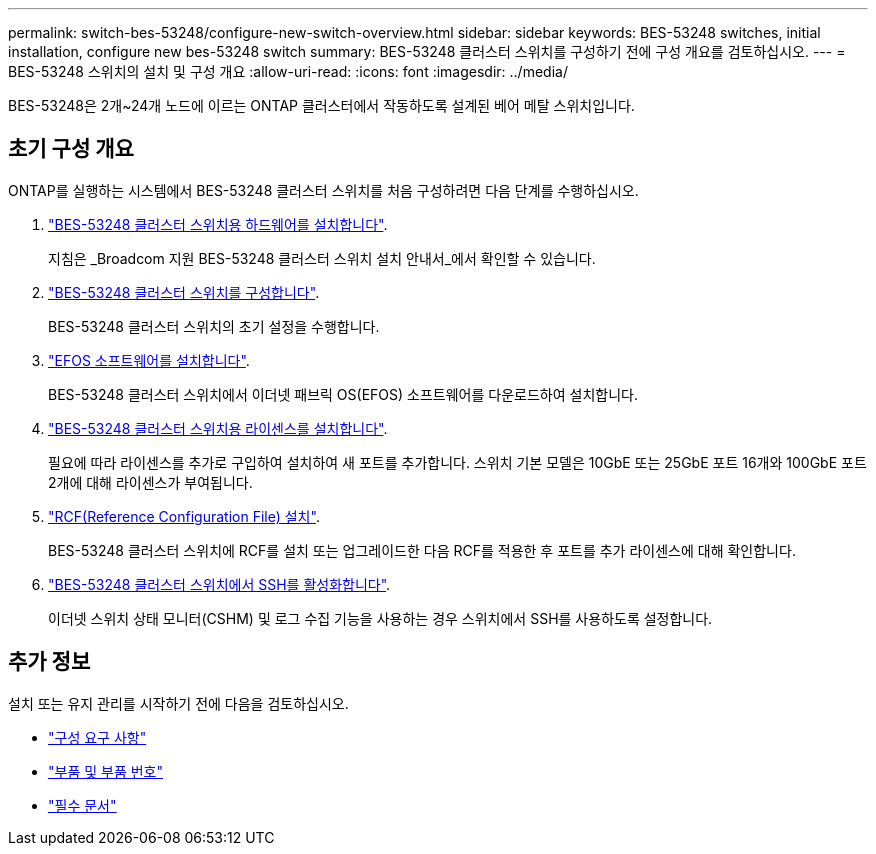 ---
permalink: switch-bes-53248/configure-new-switch-overview.html 
sidebar: sidebar 
keywords: BES-53248 switches, initial installation, configure new bes-53248 switch 
summary: BES-53248 클러스터 스위치를 구성하기 전에 구성 개요를 검토하십시오. 
---
= BES-53248 스위치의 설치 및 구성 개요
:allow-uri-read: 
:icons: font
:imagesdir: ../media/


[role="lead"]
BES-53248은 2개~24개 노드에 이르는 ONTAP 클러스터에서 작동하도록 설계된 베어 메탈 스위치입니다.



== 초기 구성 개요

ONTAP를 실행하는 시스템에서 BES-53248 클러스터 스위치를 처음 구성하려면 다음 단계를 수행하십시오.

. link:install-hardware-bes53248.html["BES-53248 클러스터 스위치용 하드웨어를 설치합니다"].
+
지침은 _Broadcom 지원 BES-53248 클러스터 스위치 설치 안내서_에서 확인할 수 있습니다.

. link:configure-install-initial.html["BES-53248 클러스터 스위치를 구성합니다"].
+
BES-53248 클러스터 스위치의 초기 설정을 수행합니다.

. link:configure-efos-software.html["EFOS 소프트웨어를 설치합니다"].
+
BES-53248 클러스터 스위치에서 이더넷 패브릭 OS(EFOS) 소프트웨어를 다운로드하여 설치합니다.

. link:configure-licenses.html["BES-53248 클러스터 스위치용 라이센스를 설치합니다"].
+
필요에 따라 라이센스를 추가로 구입하여 설치하여 새 포트를 추가합니다. 스위치 기본 모델은 10GbE 또는 25GbE 포트 16개와 100GbE 포트 2개에 대해 라이센스가 부여됩니다.

. link:configure-install-rcf.html["RCF(Reference Configuration File) 설치"].
+
BES-53248 클러스터 스위치에 RCF를 설치 또는 업그레이드한 다음 RCF를 적용한 후 포트를 추가 라이센스에 대해 확인합니다.

. link:configure-ssh.html["BES-53248 클러스터 스위치에서 SSH를 활성화합니다"].
+
이더넷 스위치 상태 모니터(CSHM) 및 로그 수집 기능을 사용하는 경우 스위치에서 SSH를 사용하도록 설정합니다.





== 추가 정보

설치 또는 유지 관리를 시작하기 전에 다음을 검토하십시오.

* link:configure-reqs-bes53248.html["구성 요구 사항"]
* link:components-bes53248.html["부품 및 부품 번호"]
* link:required-documentation-bes53248.html["필수 문서"]

